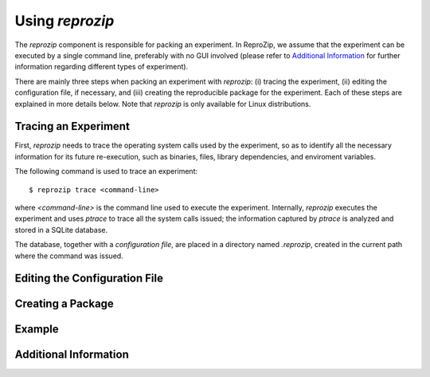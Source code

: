 
Using *reprozip*
****************

The *reprozip* component is responsible for packing
an experiment. In ReproZip, we assume that the
experiment can be executed by a single command line,
preferably with no GUI involved
(please refer to `Additional Information`_ for further information
regarding different types of experiment).


There are mainly three steps when packing an experiment with *reprozip*:
(i) tracing the experiment,
(ii) editing the configuration file, if necessary, and
(iii) creating the reproducible package for the experiment.
Each of these steps are explained in more details below.
Note that *reprozip* is only available for Linux distributions.

Tracing an Experiment
=====================

First, *reprozip* needs to trace the operating system calls used
by the experiment, so as to identify all the necessary
information for its future re-execution, such as binaries, files,
library dependencies, and enviroment variables.

The following command is used to trace an experiment::

  $ reprozip trace <command-line>
  
where *<command-line>* is the command line used to execute the
experiment. Internally, *reprozip* executes the experiment
and uses *ptrace* to trace all the system calls issued;
the information captured by *ptrace* is analyzed and
stored in a SQLite database.

The database, together with a *configuration file*,
are placed in a directory named *.reprozip*,
created in the current path where the command was issued.

Editing the Configuration File
==============================



Creating a Package
==================



Example
=======



Additional Information
======================


